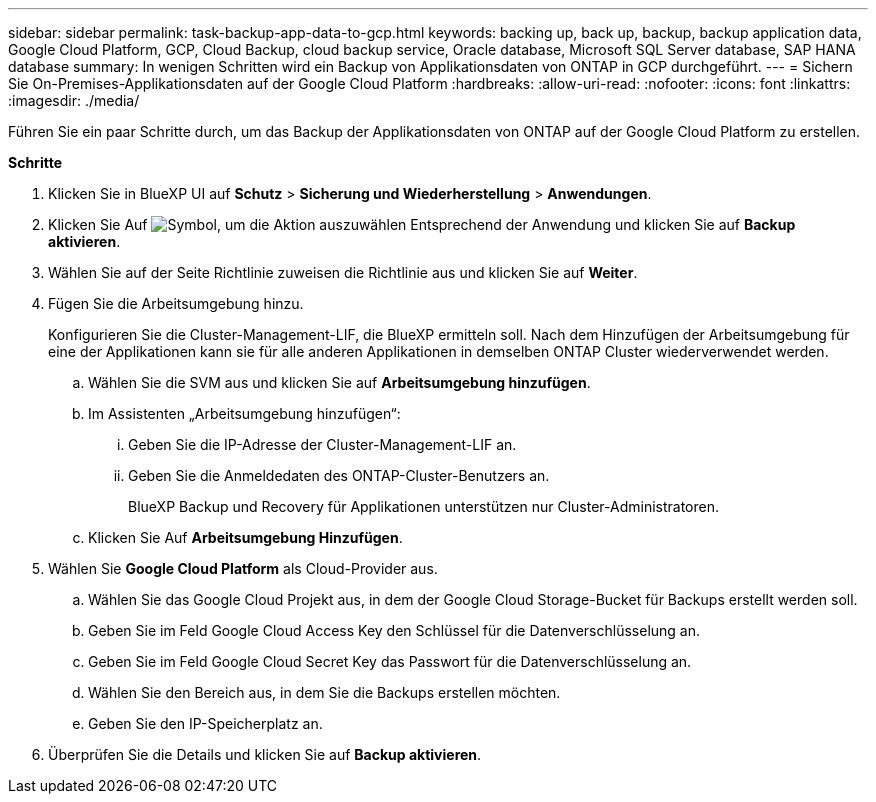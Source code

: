---
sidebar: sidebar 
permalink: task-backup-app-data-to-gcp.html 
keywords: backing up, back up, backup, backup application data, Google Cloud Platform, GCP, Cloud Backup, cloud backup service, Oracle database, Microsoft SQL Server database, SAP HANA database 
summary: In wenigen Schritten wird ein Backup von Applikationsdaten von ONTAP in GCP durchgeführt. 
---
= Sichern Sie On-Premises-Applikationsdaten auf der Google Cloud Platform
:hardbreaks:
:allow-uri-read: 
:nofooter: 
:icons: font
:linkattrs: 
:imagesdir: ./media/


[role="lead"]
Führen Sie ein paar Schritte durch, um das Backup der Applikationsdaten von ONTAP auf der Google Cloud Platform zu erstellen.

*Schritte*

. Klicken Sie in BlueXP UI auf *Schutz* > *Sicherung und Wiederherstellung* > *Anwendungen*.
. Klicken Sie Auf image:icon-action.png["Symbol, um die Aktion auszuwählen"] Entsprechend der Anwendung und klicken Sie auf *Backup aktivieren*.
. Wählen Sie auf der Seite Richtlinie zuweisen die Richtlinie aus und klicken Sie auf *Weiter*.
. Fügen Sie die Arbeitsumgebung hinzu.
+
Konfigurieren Sie die Cluster-Management-LIF, die BlueXP ermitteln soll. Nach dem Hinzufügen der Arbeitsumgebung für eine der Applikationen kann sie für alle anderen Applikationen in demselben ONTAP Cluster wiederverwendet werden.

+
.. Wählen Sie die SVM aus und klicken Sie auf *Arbeitsumgebung hinzufügen*.
.. Im Assistenten „Arbeitsumgebung hinzufügen“:
+
... Geben Sie die IP-Adresse der Cluster-Management-LIF an.
... Geben Sie die Anmeldedaten des ONTAP-Cluster-Benutzers an.
+
BlueXP Backup und Recovery für Applikationen unterstützen nur Cluster-Administratoren.



.. Klicken Sie Auf *Arbeitsumgebung Hinzufügen*.


. Wählen Sie *Google Cloud Platform* als Cloud-Provider aus.
+
.. Wählen Sie das Google Cloud Projekt aus, in dem der Google Cloud Storage-Bucket für Backups erstellt werden soll.
.. Geben Sie im Feld Google Cloud Access Key den Schlüssel für die Datenverschlüsselung an.
.. Geben Sie im Feld Google Cloud Secret Key das Passwort für die Datenverschlüsselung an.
.. Wählen Sie den Bereich aus, in dem Sie die Backups erstellen möchten.
.. Geben Sie den IP-Speicherplatz an.


. Überprüfen Sie die Details und klicken Sie auf *Backup aktivieren*.

